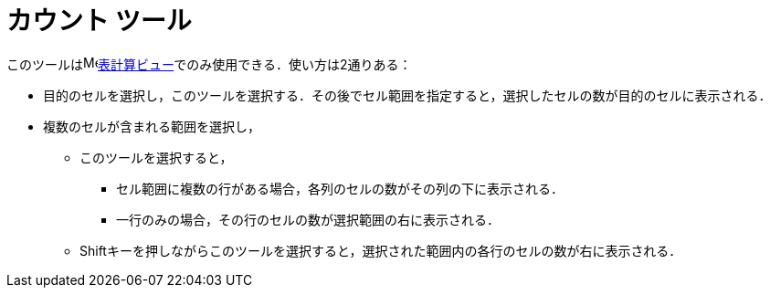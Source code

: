 = カウント ツール
:page-en: tools/Count
ifdef::env-github[:imagesdir: /ja/modules/ROOT/assets/images]

このツールはimage:16px-Menu_view_spreadsheet.svg.png[Menu view
spreadsheet.svg,width=16,height=16]xref:/表計算ビュー.adoc[表計算ビュー]でのみ使用できる．使い方は2通りある：

* 目的のセルを選択し，このツールを選択する．その後でセル範囲を指定すると，選択したセルの数が目的のセルに表示される．
* 複数のセルが含まれる範囲を選択し，
** このツールを選択すると，
*** セル範囲に複数の行がある場合，各列のセルの数がその列の下に表示される．
*** 一行のみの場合，その行のセルの数が選択範囲の右に表示される．
** [.kcode]##Shift##キーを押しながらこのツールを選択すると，選択された範囲内の各行のセルの数が右に表示される．
